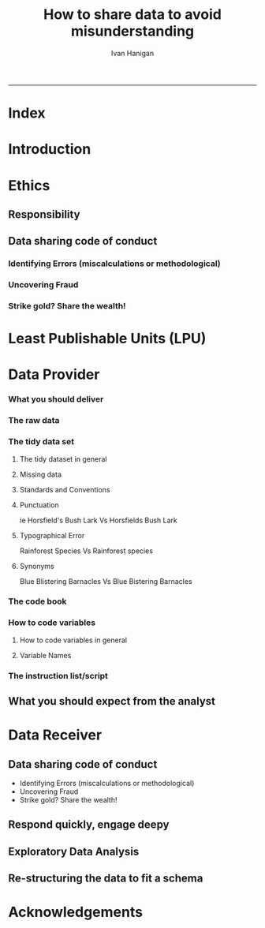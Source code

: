 #+TITLE:How to share data to avoid misunderstanding 
#+AUTHOR: Ivan Hanigan
#+email: ivan.hanigan@anu.edu.au
#+LaTeX_CLASS: article
#+LaTeX_CLASS_OPTIONS: [a4paper]
#+LATEX: \tableofcontents
-----

* COMMENT TODO-list
** TODO check back on jtleeks orignal plus comments and issues to make sure I capture any new stuff from them
** DONE make clear the bits about data sharers vs data sharees
** TODO how to include a section on ethics?
* COMMENT layout
** default
#+name:aboutus
#+begin_src html :tangle _layouts/default.html :exports none :eval no
  <!doctype html>
  <html>
    <head>
      <meta charset="utf-8">
      <meta http-equiv="X-UA-Compatible" content="chrome=1">
      <title>DataSharing - {{ page.title }}</title>
  
      <link rel="stylesheet" href="stylesheets/styles.css">
      <link rel="stylesheet" href="stylesheets/pygment_trac.css">
      <meta name="viewport" content="width=device-width, initial-scale=1, user-scalable=no">
      <!--[if lt IE 9]>
      <script src="//html5shiv.googlecode.com/svn/trunk/html5.js"></script>
      <![endif]-->
    </head>
    <body>
      <div class="wrapper">
        <header>
          <!--<h1>DataSharing</h1>-->
          <strong id="blog-title">
            <a href="/datasharing/" rel="home"><h1>DataSharing</h1></a>
          </strong>
          <!--<p>datasharing</p>-->
  
                <p>How to share data to avoid misunderstanding</p>
                <a class="Contact the project" href="mailto:ivan.hanigan@gmail.com">Contact the project →</a>  
                <!--<p></p>-->
                <!--<a class="Font of all wisdom" href="www.google.com">Font of all wisdom →</a>-->  
                <p></p>
                <p><a class="Index" href="/datasharing/index.html">Index →</a></p>
                <p><a class="Recommend additions" href="/datasharing/recommendations.html">Recommend additions →</a></p>  
                <p><a class="Reformatted website as single document" href="/datasharing/datasharing.html">Reformatted website as single document →</a></p>
                <p><a class="View on Github" href="https://github.com/ivanhanigan/datasharing/">View on Github  →</a></p>

  
  
  
        </header>
        <section>
          <h3>{{ page.title }}</h3>
  
  <!--<p>This was generated by Github's automatic webpage generator.</p>-->
  
  <p>
            {{ content }}
  </p>
  <div id="disqus_thread"></div>
    <script type="text/javascript" src="http://disentanglethings.disqus.com/embed.js"> </script>
    <noscript>Please enable JavaScript to <a href="http://disentanglethings.disqus.com/?url=ref">view the discussion thread.</a></noscript>
        </section>
        <footer>
          <p>This project is maintained by <a href="https://github.com/ivanhanigan">ivanhanigan</a></p>
          <p><small>Hosted on GitHub Pages &mdash; Theme by <a href="https://github.com/orderedlist">orderedlist</a></small></p>
  
  
        </footer>
      </div>
  
  
  
      <script src="javascripts/scale.fix.js"></script>    
    </body>
  </html>
  
#+end_src

   
* Index
#+name:index
#+begin_src markdown :tangle index.md :exports reports :eval no :padline no
  --- 
  name: index
  layout: default
  title: Index
  ---

  This is a guide for anyone who needs to share data with another analyst and wants to avoid the other person misunderstanding the data.
  
  #### [Introduction](/datasharing/introduction)
  
  #### [Ethics](/datasharing/responsibility)
 
  ### [Least Publishable Units (LPU)](/datasharing/least-publishable-units)  
  
  #### [The Data provider](/datasharing/the-data-provider)
  
  - [What you should deliver](/datasharing/what-you-should-deliver)
  - [The raw data](/datasharing/the-raw-data)
  - [The tidy data set](/datasharing/the-tidy-data-set)
      - [Missing data](/datasharing/missing-data)
      - [Standards and Conventions](/datasharing/standards-and-conventions)
  - [The code book](/datasharing/the-code-book)
      - [How to code variables](/datasharing/how-to-code-variables)
      - [Variable Names](/datasharing/variable-names)
  - [The instructions script](/datasharing/the-instructions-script)
  - [What you should expect from the Receiver](what-to-expect-from-the-analyst)
  
  #### [The Data Receiver](/datasharing/the-data-receiver)
  - [Data sharing code of conduct](/datasharing/responsibility)
  - [Respond quickly, engage deeply](index)
  - [Exploratory Data Analysis](/datasharing/eda)
  - [Re-structuring the data to fit a schema](restructuring-the-data)  
  
  #### [Acknowledgements](/datasharing/acknowledgements)
  
  
  
#+end_src

* Introduction
#+name:index
#+begin_src markdown :tangle introduction.md :exports reports :eval no :padline no
--- 
name: introduction
layout: default
title: Introduction
---

This is a guide for anyone who needs to share data with another analyst and wants to avoid the other person misunderstanding the data. This is based on the original by Jeff Leek at [[https://github.com/jtleek/datasharing]].  The following is a working document in which I will modify the original words to suit my own purposes (and hopefully are generalisable for others too).  For now the following is still the original. 

The target audiences in mind are:

- Scientific collaborators who need statisticians to analyze data for them
- Students or postdocs in scientific disciplines looking for consulting advice
- Junior statistics students whose job it is to collate/clean data sets

The goals of this guide are to provide some instruction on the best way to share data to avoid the most common pitfalls
and sources of delay in the transition from data collection to data analysis. 

The original author of this material is [Jeff Leek](https://github.com/jtleek/datasharing) who says:  
_My_ group works with a large
number of collaborators and the number one source of variation in the speed to results is the status of the data
when they arrive at the Leek group. Based on my conversations with other statisticians this is true nearly universally.

My strong feeling is that statisticians should be able to handle the data in whatever state they arrive. It is important
to see the raw data, understand the steps in the processing pipeline, and be able to incorporate hidden sources of
variability in one's data analysis. On the other hand, for many data types, the processing steps are well documented
and standardized. So the work of converting the data from raw form to directly analyzable form can be performed 
before calling on a statistician. This can dramatically speed the turnaround time, since the statistician doesn't
have to work through all the pre-processing steps first. 

#+end_src

* Ethics
** Responsibility
#+name:responsibility-header
#+begin_src markdown :tangle responsibility.md :exports none :eval no :padline no
---
name: responsibility
layout: default
title: Responsibility
---

- Who is responsible for what needs to be made  explicit. 
- In essence the Data Provider (or the projects Principle Investigator) is ultimately responsible for their data.
- The Data Receiver should not make any changes without explicit permission from the owner of the data.
- This should be said upfront at the beginning of collaboration, and then we
can go on to talk about the sort of checks and modifications the receiver might run, etc.    
#+end_src

** Data sharing code of conduct
*** Identifying Errors (miscalculations or methodological)
*** Uncovering Fraud
*** Strike gold? Share the wealth!
* Least Publishable Units (LPU)

#+name:least-publishable-units
#+begin_src markdown :tangle least-publishable-units.md :exports reports :eval no :padline no
--- 
name: least-publishable-units
layout: default
title: Least Publishable Units (LPU)
---

- The concept of Least Publishable Units (LPU) allows us to compartmentalise portions of data collections into a subcollection called the LPU (also 'the dataset'). 
- Each LPU may contain more than one data file that are logically, scientifically or thematically
related. 
- A LPU may need to be constructed from merging or modification of the existing files

#+end_src

* Data Provider
*** What you should deliver
#+name:what-you-should-deliver-header
#+begin_src markdown :tangle what-you-should-deliver.md :exports reports :eval no :padline no
---
name: what-you-should-deliver
layout: default
title: what-you-should-deliver
---



For maximum speed in the analysis this is the information you should pass to a statistician:

1. The raw data.
2. A [tidy data set](http://vita.had.co.nz/papers/tidy-data.pdf) 
3. A code book describing each variable and its values in the tidy data set.  
4. An explicit and exact recipe you used to go from 1 -> 2,3 


    
#+end_src

*** The raw data
#+name:the-raw-data-header
#+begin_src markdown :tangle the-raw-data.md :exports reports :eval no :padline no
---
name: the-raw-data
layout: default
title: the-raw-data
---

    

It is critical that you include the rawest form of the data that you have access to. Here are some examples of the
raw form of data:

- The strange [binary file](http://en.wikipedia.org/wiki/Binary_file) your measurement machine spits out
- The unformatted Excel file with 10 worksheets the company you contracted with sent you
- The complicated [JSON](http://en.wikipedia.org/wiki/JSON) data you got from scraping the [Twitter API](https://twitter.com/twitterapi)
- The hand-entered numbers you collected looking through a microscope

You know the raw data is in the right format if you: 

1. Ran no software on the data
1. Did not manipulate any of the numbers in the data
1. You did not remove any data from the data set
1. You did not summarize the data in any way

If you did any manipulation of the data at all it is not the raw form of the data. Reporting manipulated data
as raw data is a very common way to slow down the analysis process, since the analyst will often have to do a
forensic study of your data to figure out why the raw data looks weird. 
#+end_src

*** The tidy data set
**** The tidy dataset in general
#+name:the-tidy-data-set-header
#+begin_src markdown :tangle the-tidy-data-set.md :exports reports :eval no :padline no
---
name: the-tidy-data-set
layout: default
title: the-tidy-data-set
---


The general principles of tidy data are laid out by [Hadley Wickham](http://had.co.nz/) in [this paper](http://vita.had.co.nz/papers/tidy-data.pdf)
and [this video](http://vimeo.com/33727555). The paper and the video are both focused on the [R](http://www.r-project.org/) package, which you
may or may not know how to use. Regardless the four general principles you should pay attention to are:

1. Each variable you measure should be in one column
1. Each different observation of that variable should be in a different row
1. There should be one table for each "kind" of variable
1. If you have multiple tables, they should include a column in the table that allows them to be linked

While these are the hard and fast rules, there are a number of other things that will make your data set much easier
to handle. First is to include a row at the top of each data table/spreadsheet that contains full row names. 
So if you measured age at diagnosis for patients, you would head that column with the name `AgeAtDiagnosis` instead
of something like `ADx` or another abbreviation that may be hard for another person to understand. 


Here is an example of how this would work from genomics. Suppose that for 20 people you have collected gene expression measurements with 
[RNA-sequencing](http://en.wikipedia.org/wiki/RNA-Seq). You have also collected demographic and clinical information
about the patients including their age, treatment, and diagnosis. You would have one table/spreadsheet that contains the clinical/demographic
information. It would have four columns (patient id, age, treatment, diagnosis) and 21 rows (a row with variable names, then one row
for every patient). You would also have one spreadsheet for the summarized genomic data. Usually this type of data
is summarized at the level of the number of counts per exon. Suppose you have 100,000 exons, then you would have a
table/spreadsheet that had 21 rows (a row for gene names, and one row for each patient) and 100,001 columns (one row for patient
ids and one row for each data type). 

If you are sharing your data with the collaborator in Excel, the tidy data should be in one Excel file per table. They
should not have multiple worksheets, no macros should be applied to the data, and no columns/cells should be highlighted. 
Alternatively share the data in a [CSV](http://en.wikipedia.org/wiki/Comma-separated_values) or [TAB-delimited](http://en.wikipedia.org/wiki/Tab-separated_values) text file.
    
#+end_src

**** Missing data
#+name:missing-data-header
#+begin_src markdown :tangle missing-data.md :exports reports :eval no :padline no
---
name: missing-data
layout: default
title: Missing data
---

#### TODO
- Using NA, NULL, NaN appropriately
- Arguments for -9999 etc
- What is the attitude to blank fields (columns) in data?
- There a possibility that Data Providers will want to perturb data, e.g.
longitude and latitude so that the location of a site cannot be
identified explicitly?
    
#+end_src
**** Standards and Conventions
#+name:standards-and-conventions-header
#+begin_src markdown :tangle standards-and-conventions.md :exports reports :eval no :padline no
---
name: standards-and-conventions
layout: default
title: standards-and-conventions
---

#### TODO
- Is there an expectation that Data Providers will use SI units?    

#+end_src

**** Punctuation
ie Horsfield's Bush Lark Vs Horsfields Bush Lark
**** Typographical Error
Rainforest Species Vs Rainforest species
**** Synonyms
Blue Blistering Barnacles Vs Blue Bistering Barnacles
*** The code book
#+name:the-code-book-header
#+begin_src markdown :tangle the-code-book.md :exports reports :eval no :padline no
---
name: the-code-book
layout: default
title: the-code-book
---


For almost any data set, the measurements you calculate will need to be described in more detail than you will sneak
into the spreadsheet. The code book contains this information. At minimum it should contain:

1. Information about the variables (including units!) in the data set not contained in the tidy data 
1. Information about the summary choices you made
1. Information about the experimental study design you used

In our genomics example, the analyst would want to know what the unit of measurement for each
clinical/demographic variable is (age in years, treatment by name/dose, level of diagnosis and how heterogeneous). They 
would also want to know how you picked the exons you used for summarizing the genomic data (UCSC/Ensembl, etc.). They
would also want to know any other information about how you did the data collection/study design. For example,
are these the first 20 patients that walked into the clinic? Are they 20 highly selected patients by some characteristic
like age? Are they randomized to treatments? 

A common format for this document is a Word file. There should be a section called "Study design" that has a thorough
description of how you collected the data. There is a section called "Code book" that describes each variable and its
units. 
    
#+end_src

*** How to code variables
**** How to code variables in general
#+name:how-to-code-variables-header
#+begin_src markdown :tangle how-to-code-variables.md :exports reports :eval no :padline no
  ---
  name: how-to-code-variables
  layout: default
  title: how-to-code-variables
  ---
  
  
  When you put variables into a spreadsheet there are several main categories you will run into depending on their [data type](http://en.wikipedia.org/wiki/Statistical_data_type):
  
  1. Continuous
  1. Ordinal
  1. Categorical
  1. Missing 
  1. Censored
  
  Continuous variables are anything measured on a quantitative scale that could be any fractional number. An example
  would be something like weight measured in kg. 
  
  [Ordinal data](http://en.wikipedia.org/wiki/Ordinal_data) are data that have a fixed, small (< 100) number of levels but are ordered. 
  This could be for example survey responses where the choices are: poor, fair, good. 
  
  [Categorical data](http://en.wikipedia.org/wiki/Categorical_variable) are data where there
  are multiple categories, but they aren't ordered. One example would be sex: male or female. 
  
  [Missing data](http://en.wikipedia.org/wiki/Missing_data) are data
  that are missing and you don't know the mechanism. You should code missing values as `NA`. 
  
  [Censored data](http://en.wikipedia.org/wiki/Censoring_(statistics\)) are data
  where you know the missingness mechanism on some level. Common examples are a measurement being below a detection limit
  or a patient being lost to follow-up. They should also be coded as `NA` when you don't have the data. But you should
  also add a new column to your tidy data called, "VariableNameCensored" which should have values of `TRUE` if censored 
  and `FALSE` if not. In the code book you should explain why those values are missing. It is absolutely critical to report
  to the analyst if there is a reason you know about that some of the data are missing. You should also not [impute](http://en.wikipedia.org/wiki/Imputation_(statistics\))/make up/
  throw away missing observations.
  
  - TODO truncated?
  
  In general, try to avoid coding categorical or ordinal variables as numbers. When you enter the value for sex in the tidy
  data, it should be "male" or "female". The ordinal values in the data set should be "poor", "fair", and "good" not 1, 2 ,3.
  This will avoid potential mixups about which direction effects go and will help identify coding errors. 
  
  Always encode every piece of information about your observations using text. For example, if you are storing data in Excel and use a form of colored text or cell background formatting to indicate information about an observation ("red variable entries were observed in experiment 1.") then this information will not be exported (and will be lost!) when the data is exported as raw text.  Every piece of data should be encoded as actual text that can be exported.  
      
#+end_src
     
**** Variable Names
#+name:variable-names
#+begin_src markdown :tangle variable-names.md :exports reports :eval no :padline no
  ---
  name: variable-names
  layout: default
  title: variable-names
  ---
  
  This comes from [Josh Reich's blog](http://blog.i2pi.com/post/52812976752/joshs-postgresql-database-conventions):
  
  1. Programming does support AnYSortOF casing that you’d like, it makes cross-project work painful. 
  1. All names (table, column, sequence, index, constraint, role, etc.) should be lowercase with underscores.  
  1. Table names should be a singular noun that describes one row. “account”, not “accounts”. Some people prefer plural, we just need a standard, my vote is for singular as it makes SQL a little more natural to read e.g.,
  
  #### SQL code:
      SELECT * FROM account WHERE account.balance > 5000;
      

  <p></p>
  ### Let's try this in Ecology: e.g.

      SELECT * FROM tree WHERE tree.species = 'Corymbia maculata';
      
  1. Can't name a table 'Species' then.
  1. Also Hadley Wickham commented that all names should be lowercase in his [Video about Tidy  Data](http://vimeo.com/33727555).
#+end_src
*** The instruction list/script
#+name:the-instructions-script-header
#+begin_src markdown :tangle the-instructions-script.md :exports reports :eval no :padline no
---
name: the-instructions-script
layout: default
title: the-instructions-script
---

    

You may have heard this before, but [reproducibility is kind of a big deal in computational science](http://www.sciencemag.org/content/334/6060/1226).
That means, when you submit your paper, the reviewers and the rest of the world should be able to exactly replicate
the analyses from raw data all the way to final results. If you are trying to be efficient, you will likely perform
some summarization/data analysis steps before the data can be considered tidy. 

The ideal thing for you to do when performing summarization is to create a computer script (in `R`, `Python`, or something else) 
that takes the raw data as input and produces the tidy data you are sharing as output. You can try running your script
a couple of times and see if the code produces the same output. 

In many cases, the person who collected the data has incentive to make it tidy for a statistician to speed the process
of collaboration. They may not know how to code in a scripting language. In that case, what you should provide the statistician
is something called [pseudocode](http://en.wikipedia.org/wiki/Pseudocode). It should look something like:

1. Step 1 - take the raw file, run version 3.1.2 of summarize software with parameters a=1, b=2, c=3
1. Step 2 - run the software separately for each sample
1. Step 3 - take column three of outputfile.out for each sample and that is the corresponding row in the output data set

You should also include information about which system (Mac/Windows/Linux) you used the software on and whether you 
tried it more than once to confirm it gave the same results. Ideally, you will run this by a fellow student/labmate
to confirm that they can obtain the same output file you did. 



#+end_src

** What you should expect from the analyst

#+name:what-to-expect-from-the-analyst-header
#+begin_src markdown :tangle what-to-expect-from-the-analyst.md :exports reports :eval no :padline no
---
name: what-to-expect-from-the-analyst
layout: default
title: what-to-expect-from-the-analyst
---

    

When you turn over a properly tidied data set it dramatically decreases the workload on the statistician. So hopefully
they will get back to you much sooner. But most careful statisticians will check your recipe, ask questions about
steps you performed, and try to confirm that they can obtain the same tidy data that you did with, at minimum, spot
checks.

You should then expect from the statistician:

1. An analysis script that performs each of the analyses (not just instructions)
1. The exact computer code they used to run the analysis
1. All output files/figures they generated. 

This is the information you will use in the supplement to establish reproducibility and precision of your results. Each
of the steps in the analysis should be clearly explained and you should ask questions when you don't understand
what the analyst did. It is the responsibility of both the statistician and the scientist to understand the statistical
analysis. You may not be able to perform the exact analyses without the statistician's code, but you should be able
to explain why the statistician performed each step to a labmate/your principal investigator. 

#+end_src
* Data Receiver
** Data sharing code of conduct
      - Identifying Errors (miscalculations or methodological)
      - Uncovering Fraud
      - Strike gold? Share the wealth!
** Respond quickly, engage deepy
** Exploratory Data Analysis
#+name:eda
#+begin_src markdown :tangle eda.md :exports reports :eval no :padline no
--- 
name: eda
layout: default
title: Exploratory Data Analysis
---

- graphs and tables
- cross tabulations, balanced?
- maps
- duplicates
- trend, seasonality, variance
- sanity checks, plausible values, unlikely combinations

#+end_src
** Re-structuring the data to fit a schema

#+name:restructuring-the-data-header
#+begin_src markdown :tangle restructuring-the-data.md :exports reports :eval no :padline no
---
name: restructuring-the-data
layout: default
title: restructuring-the-data
---

    
- Keep in mind ways to standardise, harmonise the data with other data.
- for example convert all variable names to lowercase, and enforce underscores rather than dots in names
- Into a spreadsheet take a list of all files, tables, queries, worksheets (using RODBC sqlTables to extract this list from databases or spreadsheets) 
- assign a new variable based on the observational types, these will act as an umbrella to collect the [LPU](/datasharing/least-publishable-units).
- Then I'd try to carve these umbrella groups into separate LPU ie: Jellybean\_History \_by\_site, Jellybean\_Interval\_Table, Days\_Since\_Jellybean) and Jellybean\_Response.
- And then start a script in whatever language (like R),
- Structure the script into sections, the first section would be Jellybean, then first subsection Jellybean\_History, then another subsection Jellybean\_Response.
- Then move on to the next section/subsection.
- Then scroll up and down between sections adding in exploratory code (maps, graphs, cross-tabs) and comments about what you find, think, decide, change in main data files (if appropriate).
- Then shuffle these around like moving blocks of a jigsaw puzzle until happy enough to share with someone else.
- Do a presentation of the work so far and make notes immediately afterward about things you thought of during the presentation

#+end_src
* Acknowledgements
#+name:acknowledgements-header
#+begin_src markdown :tangle acknowledgements.md :exports reports :eval no :padline no
---
name: acknowledgements
layout: default
title: acknowledgements
---

- [Jeff Leek](http://biostat.jhsph.edu/~jleek/) - Wrote the initial version.
- [L. Collado-Torres](http://bit.ly/LColladoTorres) - Fixed typos, added links.
- [Nick Reich](http://people.umass.edu/nick/) - Added tips on storing data as text.


#+end_src
* COMMENT Recommendations
** recommendations
#+name:recommendations-header
#+begin_src markdown :tangle recommendations.md :exports none :eval no :padline no
---
name: recommendations
layout: default
title: Recommendations for additions
---

- Please add any thoughts for new sections in the comments here
- I'll endeavour to monitor these regularly (but no promises)
- If you are super keen to add stuff just head over to [Github and fork the repo](https://github.com/ivanhanigan/datasharing/)

    
#+end_src
